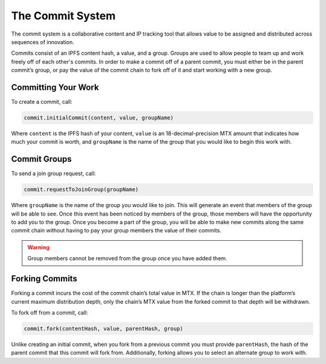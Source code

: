 The Commit System
=================

The commit system is a collaborative content and IP tracking tool that allows value to be assigned and distributed across sequences of innovation.

Commits consist of an IPFS content hash, a value, and a group. Groups are used to allow people to team up and work freely off of each other's commits. In order to make a commit off of a parent commit, you must either be in the parent commit’s group, or pay the value of the commit chain to fork off of it and start working with a new group.


Committing Your Work
^^^^^^^^^^^^^^^^^^^^^

To create a commit, call:

.. code-block:: Solidity

	commit.initialCommit(content, value, groupName)

Where ``content`` is the IPFS hash of your content, ``value`` is an 18-decimal-precision MTX amount that indicates how much your commit is worth, and ``groupName`` is the name of the group that you would like to begin this work with.

Commit Groups
^^^^^^^^^^^^^

To send a join group request, call:

.. code-block:: Solidity

	commit.requestToJoinGroup(groupName)

Where ``groupName`` is the name of the group you would like to join. This will generate an event that members of the group will be able to see. Once this event has been noticed by members of the group, those members will have the opportunity to add you to the group.
Once you become a part of the group, you will be able to make new commits along the same commit chain without having to pay your group members the value of their commits.

.. warning:: Group members cannot be removed from the group once you have added them.

Forking Commits
^^^^^^^^^^^^^^^

Forking a commit incurs the cost of the commit chain’s total value in MTX. If the chain is longer than the platform’s current maximum distribution depth, only the chain’s MTX value from the forked commit to that depth will be withdrawn.

To fork off from a commit, call:

.. code-block:: Solidity

	commit.fork(contentHash, value, parentHash, group)

Unlike creating an initial commit, when you fork from a previous commit you must provide ``parentHash``, the hash of the parent commit that this commit will fork from. Additionally, forking allows you to select an alternate group to work with.